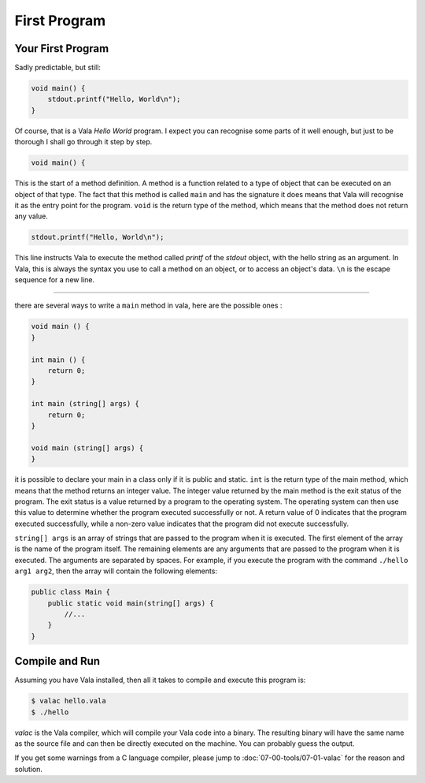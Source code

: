 First Program
=============

Your First Program
------------------

Sadly predictable, but still:

.. code-block:: vala

    void main() {
        stdout.printf("Hello, World\n");
    }

Of course, that is a Vala *Hello World* program.  I expect you can recognise some parts of it well enough, but just to be thorough I shall go through it step by step.

.. code-block:: vala

   void main() {


This is the start of a method definition.  A method is a function related to a type of object that can be executed on an object of that type.  The fact that this method is called ``main`` and has the signature it does means that Vala will recognise it as the entry point for the program. ``void`` is the return type of the method, which means that the method does not return any value.


.. code-block:: vala

   stdout.printf("Hello, World\n");


This line instructs Vala to execute the method called *printf* of the *stdout* object, with the hello string as an argument.  In Vala, this is always the syntax you use to call a method on an object, or to access an object's data. ``\n`` is the escape sequence for a new line.


---------------

there are several ways to write a ``main`` method in vala, here are the possible ones :

.. code-block:: vala
    
    void main () {
    }

    int main () {
        return 0;
    }

    int main (string[] args) {
        return 0;
    }

    void main (string[] args) {
    }

it is possible to declare your main in a class only if it is public and static.
``int`` is the return type of the main method, which means that the method returns an integer value. The integer value returned by the main method is the exit status of the program. The exit status is a value returned by a program to the operating system. The operating system can then use this value to determine whether the program executed successfully or not. A return value of 0 indicates that the program executed successfully, while a non-zero value indicates that the program did not execute successfully.

``string[] args`` is an array of strings that are passed to the program when it is executed. The first element of the array is the name of the program itself. The remaining elements are any arguments that are passed to the program when it is executed. The arguments are separated by spaces. For example, if you execute the program with the command ``./hello arg1 arg2``, then the array will contain the following elements:


.. code-block:: vala

    public class Main {
        public static void main(string[] args) {
            //...
        }
    }


Compile and Run
---------------

Assuming you have Vala installed, then all it takes to compile and execute this program is:

.. code-block:: console

   $ valac hello.vala
   $ ./hello

*valac* is the Vala compiler, which will compile your Vala code into a binary.  The resulting binary will have the same name as the source file and can then be directly executed on the machine. You can probably guess the output.

If you get some warnings from a C language compiler, please jump to :doc:`07-00-tools/07-01-valac` for the reason and solution.

